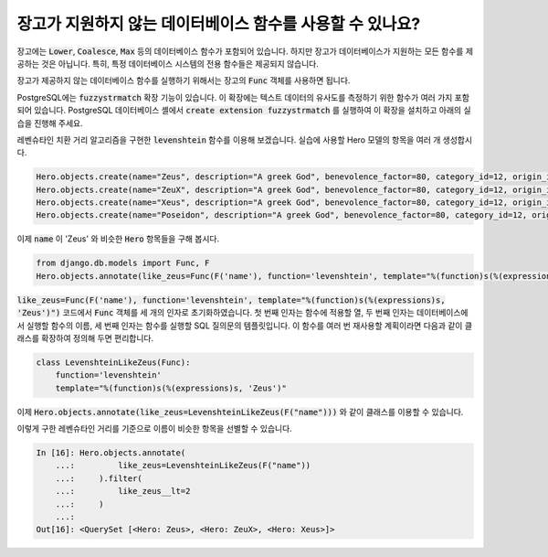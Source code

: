 장고가 지원하지 않는 데이터베이스 함수를 사용할 수 있나요?
==========================================================================

장고에는 :code:`Lower`, :code:`Coalesce`, :code:`Max` 등의 데이터베이스 함수가 포함되어 있습니다. 하지만 장고가 데이터베이스가 지원하는 모든 함수를 제공하는 것은 아닙니다. 특히, 특정 데이터베이스 시스템의 전용 함수들은 제공되지 않습니다.

장고가 제공하지 않는 데이터베이스 함수를 실행하기 위해서는 장고의 :code:`Func` 객체를 사용하면 됩니다.

PostgreSQL에는 :code:`fuzzystrmatch` 확장 기능이 있습니다. 이 확장에는 텍스트 데이터의 유사도를 측정하기 위한 함수가 여러 가지 포함되어 있습니다. PostgreSQL 데이터베이스 셸에서 :code:`create extension fuzzystrmatch` 를 실행하여 이 확장을 설치하고 아래의 실습을 진행해 주세요.

레벤슈타인 치환 거리 알고리즘을 구현한 :code:`levenshtein` 함수를 이용해 보겠습니다. 실습에 사용할 Hero 모델의 항목을 여러 개 생성합시다.

.. code-block:: python


    Hero.objects.create(name="Zeus", description="A greek God", benevolence_factor=80, category_id=12, origin_id=1)
    Hero.objects.create(name="ZeuX", description="A greek God", benevolence_factor=80, category_id=12, origin_id=1)
    Hero.objects.create(name="Xeus", description="A greek God", benevolence_factor=80, category_id=12, origin_id=1)
    Hero.objects.create(name="Poseidon", description="A greek God", benevolence_factor=80, category_id=12, origin_id=1)

이제 :code:`name` 이 'Zeus' 와 비슷한 :code:`Hero` 항목들을 구해 봅시다.

.. code-block:: python

    from django.db.models import Func, F
    Hero.objects.annotate(like_zeus=Func(F('name'), function='levenshtein', template="%(function)s(%(expressions)s, 'Zeus')"))


:code:`like_zeus=Func(F('name'), function='levenshtein', template="%(function)s(%(expressions)s, 'Zeus')")` 코드에서 :code:`Func` 객체를 세 개의 인자로 초기화하였습니다. 첫 번째 인자는 함수에 적용할 열, 두 번째 인자는 데이터베이스에서 실행할 함수의 이름, 세 번째 인자는 함수를 실행할 SQL 질의문의 템플릿입니다. 이 함수를 여러 번 재사용할 계획이라면 다음과 같이 클래스를 확장하여 정의해 두면 편리합니다.

.. code-block:: python

    class LevenshteinLikeZeus(Func):
        function='levenshtein'
        template="%(function)s(%(expressions)s, 'Zeus')"

이제 :code:`Hero.objects.annotate(like_zeus=LevenshteinLikeZeus(F("name")))` 와 같이 클래스를 이용할 수 있습니다.

이렇게 구한 레벤슈타인 거리를 기준으로 이름이 비슷한 항목을 선별할 수 있습니다.

.. code-block:: ipython

    In [16]: Hero.objects.annotate(
        ...:         like_zeus=LevenshteinLikeZeus(F("name"))
        ...:     ).filter(
        ...:         like_zeus__lt=2
        ...:     )
        ...:
    Out[16]: <QuerySet [<Hero: Zeus>, <Hero: ZeuX>, <Hero: Xeus>]>
